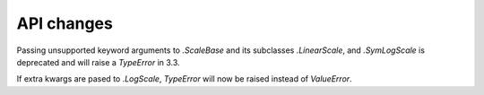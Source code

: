 API changes
```````````

Passing unsupported keyword arguments to `.ScaleBase` and its subclasses
`.LinearScale`, and `.SymLogScale` is deprecated and will raise a `TypeError` in 3.3.

If extra kwargs are pased to `.LogScale`, `TypeError` will now be
raised instead of `ValueError`.
